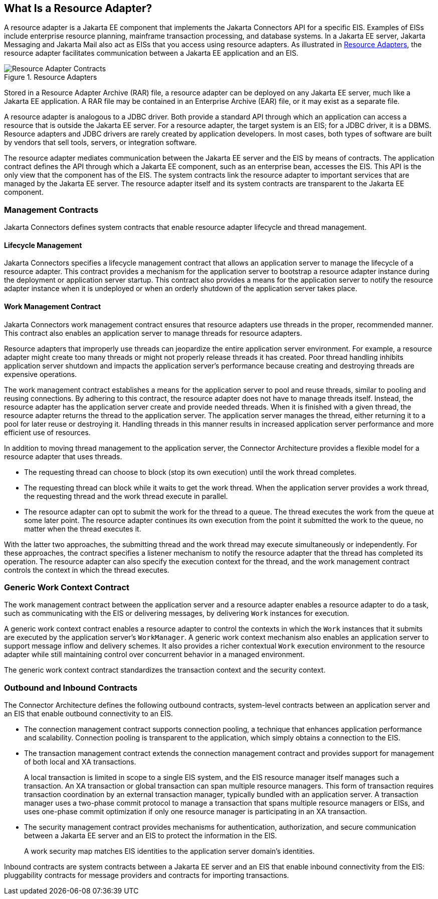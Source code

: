 == What Is a Resource Adapter?

A resource adapter is a Jakarta EE component that implements the
Jakarta Connectors API for a specific EIS. Examples of EISs include
enterprise resource planning, mainframe transaction processing, and
database systems. In a Jakarta EE server, Jakarta Messaging and Jakarta
Mail also act as EISs that you access using resource adapters. As
illustrated in <<resource-adapters>>, the resource adapter facilitates
communication between a Jakarta EE application and an EIS.

[[resource-adapters]]
image::jakartaeett_dt_053.svg["Resource Adapter Contracts",title="Resource Adapters"]

Stored in a Resource Adapter Archive (RAR) file, a resource adapter can
be deployed on any Jakarta EE server, much like a Jakarta EE
application. A RAR file may be contained in an Enterprise Archive (EAR)
file, or it may exist as a separate file.

A resource adapter is analogous to a JDBC driver. Both provide a
standard API through which an application can access a resource that is
outside the Jakarta EE server. For a resource adapter, the target
system is an EIS; for a JDBC driver, it is a DBMS. Resource adapters
and JDBC drivers are rarely created by application developers. In most
cases, both types of software are built by vendors that sell tools,
servers, or integration software.

The resource adapter mediates communication between the Jakarta EE
server and the EIS by means of contracts. The application contract
defines the API through which a Jakarta EE component, such as an
enterprise bean, accesses the EIS. This API is the only view that the
component has of the EIS. The system contracts link the resource
adapter to important services that are managed by the Jakarta EE
server. The resource adapter itself and its system contracts are
transparent to the Jakarta EE component.

=== Management Contracts

Jakarta Connectors defines system contracts that enable resource
adapter lifecycle and thread management.

==== Lifecycle Management

Jakarta Connectors specifies a lifecycle management contract that
allows an application server to manage the lifecycle of a resource
adapter. This contract provides a mechanism for the application server
to bootstrap a resource adapter instance during the deployment or
application server startup. This contract also provides a means for the
application server to notify the resource adapter instance when it is
undeployed or when an orderly shutdown of the application server takes
place.

==== Work Management Contract

Jakarta Connectors work management contract ensures that resource
adapters use threads in the proper, recommended manner. This contract
also enables an application server to manage threads for resource
adapters.

Resource adapters that improperly use threads can jeopardize the entire
application server environment. For example, a resource adapter might
create too many threads or might not properly release threads it has
created. Poor thread handling inhibits application server shutdown and
impacts the application server's performance because creating and
destroying threads are expensive operations.

The work management contract establishes a means for the application
server to pool and reuse threads, similar to pooling and reusing
connections. By adhering to this contract, the resource adapter does
not have to manage threads itself. Instead, the resource adapter has
the application server create and provide needed threads. When it is
finished with a given thread, the resource adapter returns the thread
to the application server. The application server manages the thread,
either returning it to a pool for later reuse or destroying it.
Handling threads in this manner results in increased application server
performance and more efficient use of resources.

In addition to moving thread management to the application server, the
Connector Architecture provides a flexible model for a resource adapter
that uses threads.

* The requesting thread can choose to block (stop its own execution)
until the work thread completes.

* The requesting thread can block while it waits to get the work
thread. When the application server provides a work thread, the
requesting thread and the work thread execute in parallel.

* The resource adapter can opt to submit the work for the thread to a
queue. The thread executes the work from the queue at some later point.
The resource adapter continues its own execution from the point it
submitted the work to the queue, no matter when the thread executes it.

With the latter two approaches, the submitting thread and the work
thread may execute simultaneously or independently. For these
approaches, the contract specifies a listener mechanism to notify the
resource adapter that the thread has completed its operation. The
resource adapter can also specify the execution context for the thread,
and the work management contract controls the context in which the
thread executes.

=== Generic Work Context Contract

The work management contract between the application server and a
resource adapter enables a resource adapter to do a task, such as
communicating with the EIS or delivering messages, by delivering `Work`
instances for execution.

A generic work context contract enables a resource adapter to control
the contexts in which the `Work` instances that it submits are executed
by the application server's `WorkManager`. A generic work context
mechanism also enables an application server to support message inflow
and delivery schemes. It also provides a richer contextual `Work`
execution environment to the resource adapter while still maintaining
control over concurrent behavior in a managed environment.

The generic work context contract standardizes the transaction context
and the security context.

=== Outbound and Inbound Contracts

The Connector Architecture defines the following outbound contracts,
system-level contracts between an application server and an EIS that
enable outbound connectivity to an EIS.

* The connection management contract supports connection pooling, a
technique that enhances application performance and scalability.
Connection pooling is transparent to the application, which simply
obtains a connection to the EIS.

* The transaction management contract extends the connection management
contract and provides support for management of both local and XA
transactions.
+
A local transaction is limited in scope to a single EIS system, and the
EIS resource manager itself manages such a transaction. An XA
transaction or global transaction can span multiple resource managers.
This form of transaction requires transaction coordination by an
external transaction manager, typically bundled with an application
server. A transaction manager uses a two-phase commit protocol to
manage a transaction that spans multiple resource managers or EISs, and
uses one-phase commit optimization if only one resource manager is
participating in an XA transaction.

* The security management contract provides mechanisms for
authentication, authorization, and secure communication between a
Jakarta EE server and an EIS to protect the information in the EIS.
+
A work security map matches EIS identities to the application server
domain's identities.

Inbound contracts are system contracts between a Jakarta EE server and
an EIS that enable inbound connectivity from the EIS: pluggability
contracts for message providers and contracts for importing
transactions.
